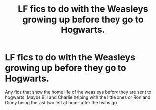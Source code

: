#+TITLE: LF fics to do with the Weasleys growing up before they go to Hogwarts.

* LF fics to do with the Weasleys growing up before they go to Hogwarts.
:PROPERTIES:
:Author: MamutofRedwall
:Score: 1
:DateUnix: 1549402747.0
:DateShort: 2019-Feb-06
:FlairText: Request
:END:
Any fics that show the home life of the weasleys before they are sent to hogwarts. Maybe Bill and Charlie helping with the little ones or Ron and Ginny being the last two left at home after the twins go.

